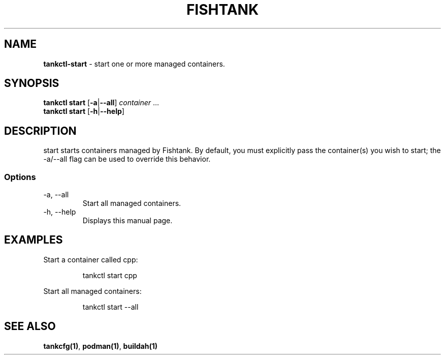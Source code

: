 .\" Automatically generated by Pandoc 3.4
.\"
.TH "FISHTANK" "1" "" "Version 1.0" "User Manual"
.SH NAME
\f[B]tankctl\-start\f[R] \- start one or more managed containers.
.SH SYNOPSIS
.PP
\f[B]tankctl start\f[R] [\f[B]\-a\f[R]|\f[B]\-\-all\f[R]]
\f[I]container\f[R] ...
.PD 0
.P
.PD
\f[B]tankctl start\f[R] [\f[B]\-h\f[R]|\f[B]\-\-help\f[R]]
.SH DESCRIPTION
\f[CR]start\f[R] starts containers managed by Fishtank.
By default, you must explicitly pass the container(s) you wish to start;
the \f[CR]\-a/\-\-all\f[R] flag can be used to override this behavior.
.SS Options
.TP
\-a, \-\-all
Start all managed containers.
.TP
\-h, \-\-help
Displays this manual page.
.SH EXAMPLES
Start a container called \f[CR]cpp\f[R]:
.IP
.EX
tankctl start cpp
.EE
.PP
Start all managed containers:
.IP
.EX
tankctl start \-\-all
.EE
.SH SEE ALSO
\f[B]tankcfg(1)\f[R], \f[B]podman(1)\f[R], \f[B]buildah(1)\f[R]
